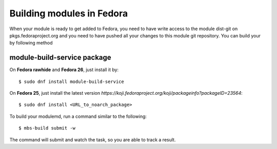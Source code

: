 Building modules in Fedora
==========================

When your module is ready to get added to Fedora, you need to have write
access to the module dist-git on pkgs.fedoraproject.org and you need
to have pushed all your changes to this module git repository. You can
build your by following method


module-build-service package
--------------------------------------

On **Fedora rawhide** and **Fedora 26**, just install it by:

::

    $ sudo dnf install module-build-service

On **Fedora 25**, just install the latest version `https://koji.fedoraproject.org/koji/packageinfo?packageID=23564`:

::

    $ sudo dnf install <URL_to_noarch_package>

To build your modulemd, run a command similar to the following:

::

    $ mbs-build submit -w

The command will submit and watch the task, so you are able to track a result.